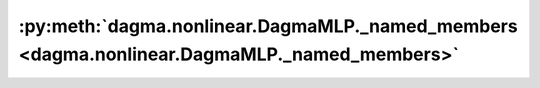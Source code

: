 :py:meth:`dagma.nonlinear.DagmaMLP._named_members <dagma.nonlinear.DagmaMLP._named_members>`
============================================================================================
.. _dagma.nonlinear.DagmaMLP._named_members:
.. py:method:: _named_members(get_members_fn, prefix='', recurse=True, remove_duplicate: bool = True)

   Helper method for yielding various names + members of modules.


